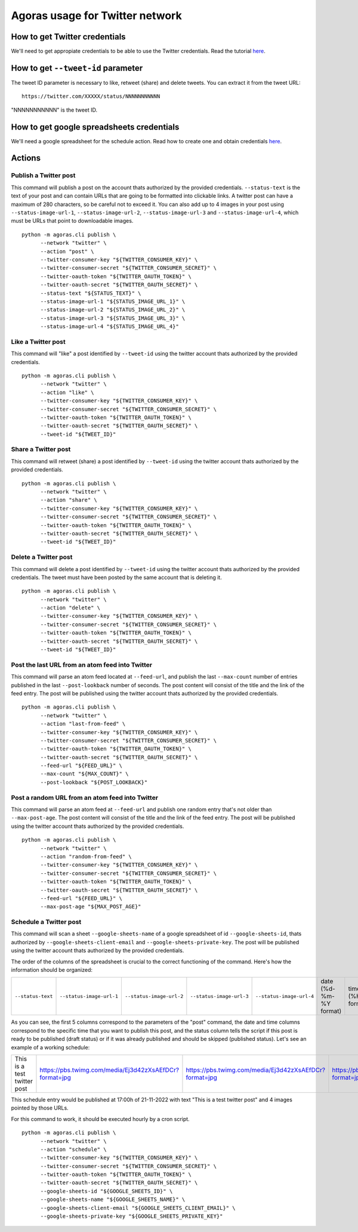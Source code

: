 Agoras usage for Twitter network
================================

How to get Twitter credentials
~~~~~~~~~~~~~~~~~~~~~~~~~~~~~~

We'll need to get appropiate credentials to be able to use the Twitter credentials. Read the tutorial `here <credentials/twitter.rst>`_.

How to get ``--tweet-id`` parameter
~~~~~~~~~~~~~~~~~~~~~~~~~~~~~~~~~~~

The tweet ID parameter is necessary to like, retweet (share) and delete tweets. You can extract it from the tweet URL::

      https://twitter.com/XXXXX/status/NNNNNNNNNNN

"NNNNNNNNNNN" is the tweet ID.

How to get google spreadsheets credentials
~~~~~~~~~~~~~~~~~~~~~~~~~~~~~~~~~~~~~~~~~~

We'll need a google spreadsheet for the schedule action. Read how to create one and obtain credentials `here <credentials/google.rst>`_.

Actions
~~~~~~~

Publish a Twitter post
----------------------

This command will publish a post on the account thats authorized by the provided credentials. ``--status-text`` is the text of your post and can contain URLs that are going to be formatted into clickable links. A twitter post can have a maximum of 280 characters, so be careful not to exceed it. You can also add up to 4 images in your post using ``--status-image-url-1``, ``--status-image-url-2``, ``--status-image-url-3`` and ``--status-image-url-4``, which must be URLs that point to downloadable images.
::

      python -m agoras.cli publish \
            --network "twitter" \
            --action "post" \
            --twitter-consumer-key "${TWITTER_CONSUMER_KEY}" \
            --twitter-consumer-secret "${TWITTER_CONSUMER_SECRET}" \
            --twitter-oauth-token "${TWITTER_OAUTH_TOKEN}" \
            --twitter-oauth-secret "${TWITTER_OAUTH_SECRET}" \
            --status-text "${STATUS_TEXT}" \
            --status-image-url-1 "${STATUS_IMAGE_URL_1}" \
            --status-image-url-2 "${STATUS_IMAGE_URL_2}" \
            --status-image-url-3 "${STATUS_IMAGE_URL_3}" \
            --status-image-url-4 "${STATUS_IMAGE_URL_4}"



Like a Twitter post
-------------------

This command will "like" a post identified by ``--tweet-id`` using the twitter account thats authorized by the provided credentials.
::

      python -m agoras.cli publish \
            --network "twitter" \
            --action "like" \
            --twitter-consumer-key "${TWITTER_CONSUMER_KEY}" \
            --twitter-consumer-secret "${TWITTER_CONSUMER_SECRET}" \
            --twitter-oauth-token "${TWITTER_OAUTH_TOKEN}" \
            --twitter-oauth-secret "${TWITTER_OAUTH_SECRET}" \
            --tweet-id "${TWEET_ID}"



Share a Twitter post
--------------------

This command will retweet (share) a post identified by ``--tweet-id`` using the twitter account thats authorized by the provided credentials.
::

      python -m agoras.cli publish \
            --network "twitter" \
            --action "share" \
            --twitter-consumer-key "${TWITTER_CONSUMER_KEY}" \
            --twitter-consumer-secret "${TWITTER_CONSUMER_SECRET}" \
            --twitter-oauth-token "${TWITTER_OAUTH_TOKEN}" \
            --twitter-oauth-secret "${TWITTER_OAUTH_SECRET}" \
            --tweet-id "${TWEET_ID}"



Delete a Twitter post
---------------------

This command will delete a post identified by ``--tweet-id`` using the twitter account thats authorized by the provided credentials. The tweet must have been posted by the same account that is deleting it.
::

      python -m agoras.cli publish \
            --network "twitter" \
            --action "delete" \
            --twitter-consumer-key "${TWITTER_CONSUMER_KEY}" \
            --twitter-consumer-secret "${TWITTER_CONSUMER_SECRET}" \
            --twitter-oauth-token "${TWITTER_OAUTH_TOKEN}" \
            --twitter-oauth-secret "${TWITTER_OAUTH_SECRET}" \
            --tweet-id "${TWEET_ID}"



Post the last URL from an atom feed into Twitter
------------------------------------------------

This command will parse an atom feed located at ``--feed-url``, and publish the last ``--max-count`` number of entries published in the last ``--post-lookback`` number of seconds. The post content will consist of the title and the link of the feed entry. The post will be published using the twitter account thats authorized by the provided credentials.
::

      python -m agoras.cli publish \
            --network "twitter" \
            --action "last-from-feed" \
            --twitter-consumer-key "${TWITTER_CONSUMER_KEY}" \
            --twitter-consumer-secret "${TWITTER_CONSUMER_SECRET}" \
            --twitter-oauth-token "${TWITTER_OAUTH_TOKEN}" \
            --twitter-oauth-secret "${TWITTER_OAUTH_SECRET}" \
            --feed-url "${FEED_URL}" \
            --max-count "${MAX_COUNT}" \
            --post-lookback "${POST_LOOKBACK}"



Post a random URL from an atom feed into Twitter
------------------------------------------------

This command will parse an atom feed at ``--feed-url`` and publish one random entry that's not older than ``--max-post-age``. The post content will consist of the title and the link of the feed entry. The post will be published using the twitter account thats authorized by the provided credentials.
::

      python -m agoras.cli publish \
            --network "twitter" \
            --action "random-from-feed" \
            --twitter-consumer-key "${TWITTER_CONSUMER_KEY}" \
            --twitter-consumer-secret "${TWITTER_CONSUMER_SECRET}" \
            --twitter-oauth-token "${TWITTER_OAUTH_TOKEN}" \
            --twitter-oauth-secret "${TWITTER_OAUTH_SECRET}" \
            --feed-url "${FEED_URL}" \
            --max-post-age "${MAX_POST_AGE}"



Schedule a Twitter post
-----------------------

This command will scan a sheet ``--google-sheets-name`` of a google spreadsheet of id ``--google-sheets-id``, thats authorized by ``--google-sheets-client-email`` and ``--google-sheets-private-key``. The post will be published using the twitter account thats authorized by the provided credentials.

The order of the columns of the spreadsheet is crucial to the correct functioning of the command. Here's how the information should be organized:

+--------------------+---------------------------+---------------------------+---------------------------+---------------------------+-------------------------+-------------------+------------------------------+
| ``--status-text``  | ``--status-image-url-1``  | ``--status-image-url-2``  | ``--status-image-url-3``  | ``--status-image-url-4``  | date (%d-%m-%Y format)  | time (%H format)  | status (draft or published)  |
+--------------------+---------------------------+---------------------------+---------------------------+---------------------------+-------------------------+-------------------+------------------------------+

As you can see, the first 5 columns correspond to the parameters of the "post" command, the date and time columns correspond to the specific time that you want to publish this post, and the status column tells the script if this post is ready to be published (draft status) or if it was already published and should be skipped (published status). Let's see an example of a working schedule:

+-------------------------------+---------------------------------------------------------+---------------------------------------------------------+---------------------------------------------------------+---------------------------------------------------------+-------------+-----+--------+
| This is a test twitter post   | https://pbs.twimg.com/media/Ej3d42zXsAEfDCr?format=jpg  | https://pbs.twimg.com/media/Ej3d42zXsAEfDCr?format=jpg  | https://pbs.twimg.com/media/Ej3d42zXsAEfDCr?format=jpg  | https://pbs.twimg.com/media/Ej3d42zXsAEfDCr?format=jpg  | 21-11-2022  | 17  | draft  |
+-------------------------------+---------------------------------------------------------+---------------------------------------------------------+---------------------------------------------------------+---------------------------------------------------------+-------------+-----+--------+

This schedule entry would be published at 17:00h of 21-11-2022 with text "This is a test twitter post" and 4 images pointed by those URLs.

For this command to work, it should be executed hourly by a cron script.

::

      python -m agoras.cli publish \
            --network "twitter" \
            --action "schedule" \
            --twitter-consumer-key "${TWITTER_CONSUMER_KEY}" \
            --twitter-consumer-secret "${TWITTER_CONSUMER_SECRET}" \
            --twitter-oauth-token "${TWITTER_OAUTH_TOKEN}" \
            --twitter-oauth-secret "${TWITTER_OAUTH_SECRET}" \
            --google-sheets-id "${GOOGLE_SHEETS_ID}" \
            --google-sheets-name "${GOOGLE_SHEETS_NAME}" \
            --google-sheets-client-email "${GOOGLE_SHEETS_CLIENT_EMAIL}" \
            --google-sheets-private-key "${GOOGLE_SHEETS_PRIVATE_KEY}"
